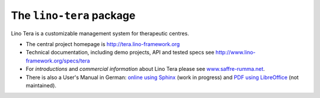 =========================
The ``lino-tera`` package
=========================



.. image:: https://readthedocs.org/projects/lino/badge/?version=latest
    :alt: Documentation Status
    :target: http://lino.readthedocs.io/en/latest/?badge=latest

.. image:: https://coveralls.io/repos/github/lino-framework/tera/badge.svg?branch=master
    :target: https://coveralls.io/github/lino-framework/tera?branch=master

.. image:: https://travis-ci.org/lino-framework/tera.svg?branch=stable
    :target: https://travis-ci.org/lino-framework/tera?branch=stable

.. image:: https://img.shields.io/pypi/v/lino-tera.svg
    :target: https://pypi.python.org/pypi/lino-tera/

.. image:: https://img.shields.io/pypi/l/lino-tera.svg
    :target: https://pypi.python.org/pypi/lino-tera/

Lino Tera is a customizable management system for therapeutic centres.

- The central project homepage is http://tera.lino-framework.org

- Technical documentation, including demo projects, API and tested
  specs see http://www.lino-framework.org/specs/tera

- For *introductions* and *commercial information* about Lino Tera
  please see `www.saffre-rumma.net
  <http://www.saffre-rumma.net/noi/>`__.

- There is also a User's Manual in German: `online using Sphinx
  <http://tera-handbuch.lino-framework.org/>`__ (work in progress) and
  `PDF using LibreOffice
  <https://github.com/lino-framework/tera/raw/master/docs/dl/Handbuch_Lino_Tera.pdf>`__
  (not maintained).



